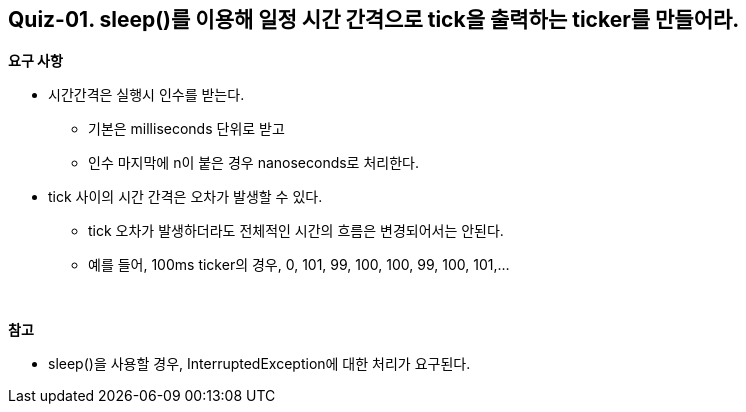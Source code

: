 == Quiz-01. sleep()를 이용해 일정 시간 간격으로 tick을 출력하는 ticker를 만들어라.

*요구 사항*

* 시간간격은 실행시 인수를 받는다.
** 기본은 milliseconds 단위로 받고
** 인수 마지막에 n이 붙은 경우 nanoseconds로 처리한다.
* tick 사이의 시간 간격은 오차가 발생할 수 있다.
** tick 오차가 발생하더라도 전체적인 시간의 흐름은 변경되어서는 안된다.
** 예를 들어, 100ms ticker의 경우, 0, 101, 99, 100, 100, 99, 100, 101,...

{empty} +

*참고*

* sleep()을 사용할 경우, InterruptedException에 대한 처리가 요구된다.
